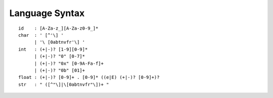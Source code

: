 Language Syntax
===============

::

    id    : [A-Za-z_][A-Za-z0-9_]*
    char  : ' [^'\] '
          | '\ [0abtnvfr'\] '
    int   : (+|-)? [1-9][0-9]*
          | (+|-)? "0" [0-7]*
          | (+|-)? "0x" [0-9A-Fa-f]+
          | (+|-)? "0b" [01]+
    float : (+|-)? [0-9]+ . [0-9]* ((e|E) (+|-)? [0-9]+)?
    str   : " ([^"\]|\[0abtnvfr"\])+ "
